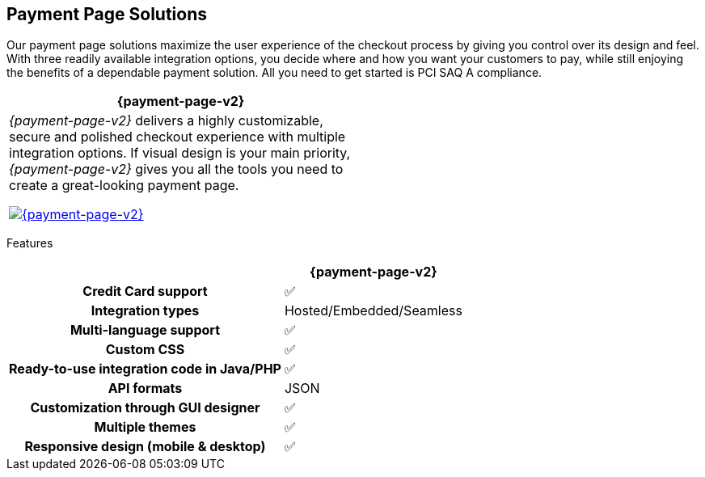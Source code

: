 [#PaymentPageSolutions]
== Payment Page Solutions
Our payment page solutions maximize the user experience of the checkout
process by giving you control over its design and feel. With three
readily available integration options, you decide where and how you want
your customers to pay, while still enjoying the benefits of a dependable
payment solution. All you need to get started is PCI SAQ A compliance.

[cols="100,100"]
[frame=none]
[grid=none]
|===
^.^|  **{payment-page-v2}** ^.^|

|_{payment-page-v2}_ delivers a highly customizable, secure and
polished checkout experience with multiple integration options. If
visual design is your main priority, _{payment-page-v2}_ gives you all
the tools you need to create a great-looking payment page.

<<{payment-page-v2-anchor}, image:content/images/03-payment-page-solutions/Checkout_GPP2.jpg[{payment-page-v2}, title="Click here to read more"]>>

|


|===



Features
[%autowidth, width=100%, cols="h,,"]
|===
| ^.^| **{payment-page-v2}** ^.^| 

| Credit Card support                          ^| ✅                       ^|
| Integration types                            ^| Hosted/Embedded/Seamless ^|
| Multi-language support                       ^| ✅                       ^|
| Custom CSS                                   ^| ✅                       ^|
| Ready-to-use integration code in Java/PHP    ^| ✅                       ^|
| API formats                                  ^| JSON                 ^|
| Customization through GUI designer           ^| ✅                       ^|
| Multiple themes                              ^| ✅                       ^|
| Responsive design (mobile & desktop)         ^| ✅                       ^|
|===

//-
